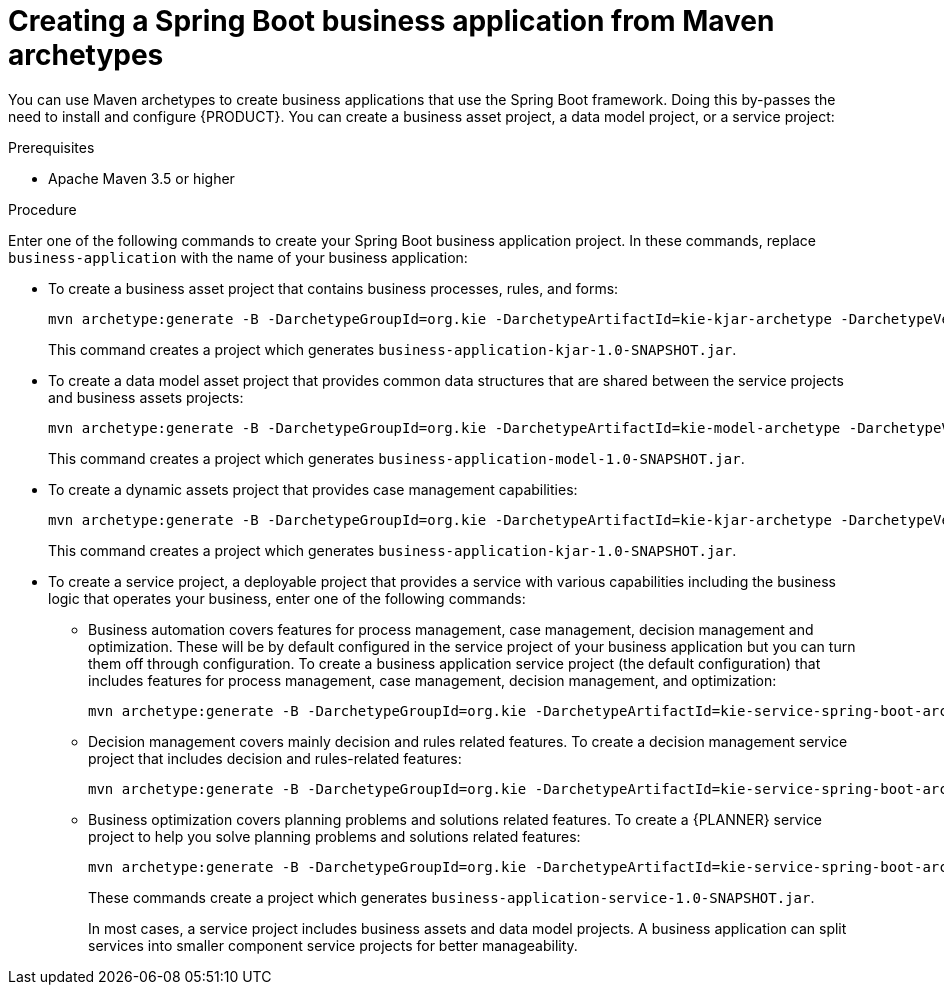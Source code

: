 [id='bus-app-create_{context}']
= Creating a Spring Boot business application from Maven archetypes

You can use Maven archetypes to create business applications that use the Spring Boot framework. Doing this by-passes the need to install and configure {PRODUCT}. You can create a business asset project, a data model project, or a service project:

.Prerequisites
* Apache Maven 3.5 or higher

.Procedure
Enter one of the following commands to create your Spring Boot business application project. In these commands, replace `business-application` with the name of your business application:

* To create a business asset project that contains business processes, rules, and forms:
+
[source,subs="attributes+"]
----
mvn archetype:generate -B -DarchetypeGroupId=org.kie -DarchetypeArtifactId=kie-kjar-archetype -DarchetypeVersion={MAVEN_ARTIFACT_VERSION} -DgroupId=com.company -DartifactId=business-application-kjar -Dversion=1.0-SNAPSHOT -Dpackage=com.company
----
+
This command creates a project which generates `business-application-kjar-1.0-SNAPSHOT.jar`.

* To create a data model asset project that provides common data structures that are shared between the service projects and business assets projects:
+
[source,subs="attributes+"]
----
mvn archetype:generate -B -DarchetypeGroupId=org.kie -DarchetypeArtifactId=kie-model-archetype -DarchetypeVersion={MAVEN_ARTIFACT_VERSION} -DgroupId=com.company -DartifactId=business-application-model -Dversion=1.0-SNAPSHOT -Dpackage=com.company.model
----
+
This command creates a project which generates `business-application-model-1.0-SNAPSHOT.jar`.


* To create a dynamic assets project that provides case management capabilities:
+
[source,subs="attributes+"]
----
mvn archetype:generate -B -DarchetypeGroupId=org.kie -DarchetypeArtifactId=kie-kjar-archetype -DarchetypeVersion={MAVEN_ARTIFACT_VERSION} -DcaseProject=true -DgroupId=com.company -DartifactId=business-application-kjar -Dversion=1.0-SNAPSHOT -Dpackage=com.company
----
+
This command creates a project which generates `business-application-kjar-1.0-SNAPSHOT.jar`.

* To create a service project, a deployable project that provides a service with various capabilities including the business logic that operates your business, enter one of the following commands:
** Business automation covers features for process management, case management, decision management and optimization. These will be by default configured in the service project of your business application but you can turn them off through configuration. To create a business application service project (the default configuration) that includes features for process management, case management, decision management, and optimization:
+
[source,subs="attributes+"]
----
mvn archetype:generate -B -DarchetypeGroupId=org.kie -DarchetypeArtifactId=kie-service-spring-boot-archetype -DarchetypeVersion={MAVEN_ARTIFACT_VERSION} -DgroupId=com.company -DartifactId=business-application-service -Dversion=1.0-SNAPSHOT -Dpackage=com.company.service -DappType=bpm
----
** Decision management covers mainly decision and rules related features. To create a decision management service project that includes decision and rules-related features:
+
[source,subs="attributes+"]
----
mvn archetype:generate -B -DarchetypeGroupId=org.kie -DarchetypeArtifactId=kie-service-spring-boot-archetype -DarchetypeVersion={MAVEN_ARTIFACT_VERSION} -DgroupId=com.company -DartifactId=business-application-service -Dversion=1.0-SNAPSHOT -Dpackage=com.company.service -DappType=brm
----
** Business optimization covers planning problems and solutions related features. To create a {PLANNER} service project to help you solve planning problems and solutions related features:
+
[source,subs="attributes+"]
----
mvn archetype:generate -B -DarchetypeGroupId=org.kie -DarchetypeArtifactId=kie-service-spring-boot-archetype -DarchetypeVersion={MAVEN_ARTIFACT_VERSION} -DgroupId=com.company -DartifactId=business-application-service -Dversion=1.0-SNAPSHOT -Dpackage=com.company.service -DappType=planner
----
+
These commands create a project which generates `business-application-service-1.0-SNAPSHOT.jar`.
+
In most cases, a service  project includes business assets and data model projects. A business application can split services into smaller component service projects for better manageability.
